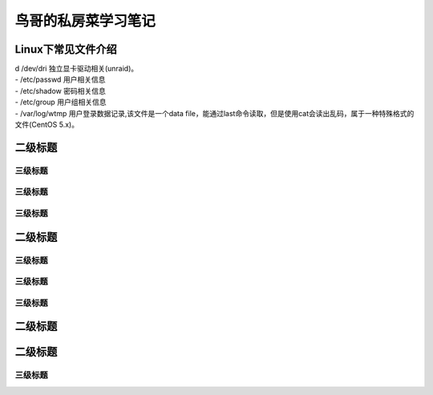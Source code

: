 .. linux-birds.rst documentation master file, created by
   zq on 2020.12.30.

=======================
鸟哥的私房菜学习笔记
=======================



Linux下常见文件介绍
======================

| d /dev/dri 独立显卡驱动相关(unraid)。

| - /etc/passwd 用户相关信息
| - /etc/shadow 密码相关信息
| - /etc/group 用户组相关信息

| - /var/log/wtmp 用户登录数据记录,该文件是一个data file，能通过last命令读取，但是使用cat会读出乱码，属于一种特殊格式的文件(CentOS 5.x)。


二级标题
===========







三级标题
-------------


三级标题
-------------

三级标题
-------------

二级标题
===========

三级标题
-------------


三级标题
-------------

三级标题
-------------

二级标题
===========

二级标题
===========

三级标题
-------------

